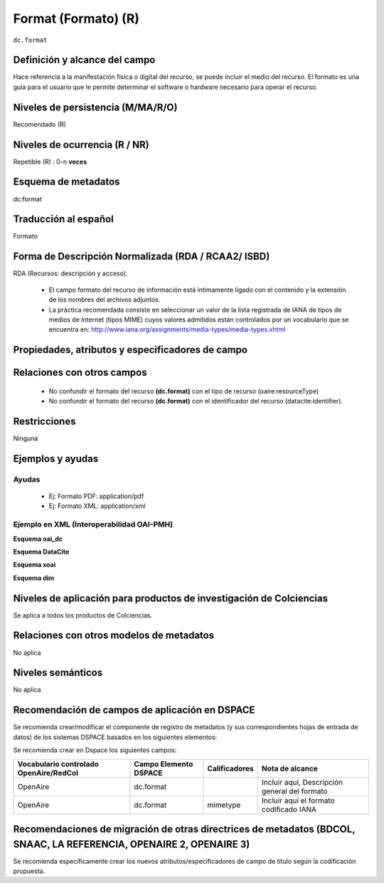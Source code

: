 .. _dc.format:

Format (Formato) (R)
====================

``dc.format``


Definición y alcance del campo
------------------------------
Hace referencia a la manifestación física o digital del recurso, se puede incluir el medio del recurso. El formato es una guía para el usuario que le permite determinar el software o hardware necesario para operar el recurso.

Niveles de persistencia (M/MA/R/O)
-----------------------------------
Recomendado (R)

Niveles de ocurrencia (R / NR)
------------------------------
Repetible (R) : 0-n **veces**

Esquema de metadatos
--------------------
dc:format

Traducción al español
---------------------
Formato

Forma de Descripción Normalizada (RDA / RCAA2/ ISBD)
----------------------------------------------------
RDA (Recursos: descripción y acceso).

   - El campo formato del recurso de información está íntimamente ligado con el contenido y la extensión de los nombres del archivos adjuntos.
   - La práctica recomendada consiste en seleccionar un valor de la lista registrada de IANA de tipos de medios de Internet (tipos MIME) cuyos valores admitidos están controlados por un vocabulario que se encuentra en: http://www.iana.org/assignments/media-types/media-types.xhtml 

Propiedades, atributos y especificadores de campo
-------------------------------------------------

Relaciones con otros campos
---------------------------

   - No confundir el formato del recurso **(dc.format)** con el tipo de recurso (oaire:resourceType)
   - No confundir el formato del recurso **(dc.format)** con el identificador del recurso (datacite:identifier).

Restricciones
-------------
Ninguna

Ejemplos y ayudas
------------------

Ayudas
++++++

   - Ej: Formato PDF: application/pdf
   - Ej: Formato XML: application/xml

Ejemplo en XML  (Interoperabilidad OAI-PMH)
+++++++++++++++++++++++++++++++++++++++++++


**Esquema oai_dc**

.. code-block:: xml
   :linenos:

   <dc.format>video/quicktime</dc.format>
   <dc.format>application/pdf</dc.format>
   <dc.format>application/xml</dc.format>
   <dc.format>application/xhtml+xml</dc.format>
   <dc.format>application/html</dc.format>
   <dc.format>application/vnd.oasis.opendocument.text</dc.format>

**Esquema DataCite**

.. code-block:: xml
   :linenos:

   <dc:format>application/pdf</dc:format>

**Esquema xoai**

.. code-block:: xml
   :linenos:

   <element name="format">
      <element name="mimetype">
           <element name="spa">
             <field name="value">application/pdf</field>
          </element>
     </element>
   </element>

**Esquema dim**

.. code-block:: xml
   :linenos:

   <dim:field mdschema="dc" element="format" lang="es">pdf-A/3</dim:field>

.. code-block:: xml
   :linenos:

   <dim:field mdschema="dc" element="format" qualifier="mimetype" lang="spa">application/pdf</dim:field>


Niveles de aplicación para productos de investigación de Colciencias
--------------------------------------------------------------------
Se aplica a todos los productos de Colciencias. 

Relaciones con otros modelos de metadatos
-----------------------------------------
No aplica

Niveles semánticos
------------------
No aplica

Recomendación de campos de aplicación en DSPACE
-----------------------------------------------

Se recomienda crear/modificar el componente de registro de metadatos (y sus correspondientes hojas de entrada de datos) de los sistemas DSPACE basados en los siguientes elementos:

Se recomienda crear en Dspace los siguientes campos:

+----------------------------------------+-----------------------+---------------+-----------------------------------------------+
| Vocabulario controlado OpenAire/RedCol | Campo Elemento DSPACE | Calificadores | Nota de alcance                               |
+========================================+=======================+===============+===============================================+
| OpenAire                               | dc.format             |               | Incluir aquí, Descripción general del formato |
+----------------------------------------+-----------------------+---------------+-----------------------------------------------+
| OpenAire                               | dc.format             | mimetype      | Incluir aquí el formato codificado IANA       |
+----------------------------------------+-----------------------+---------------+-----------------------------------------------+

Recomendaciones de migración de otras directrices de metadatos (BDCOL, SNAAC, LA REFERENCIA, OPENAIRE 2, OPENAIRE 3)
--------------------------------------------------------------------------------------------------------------------

Se recomienda específicamente crear los nuevos atributos/especificadores de campo de título según la codificación propuesta.
